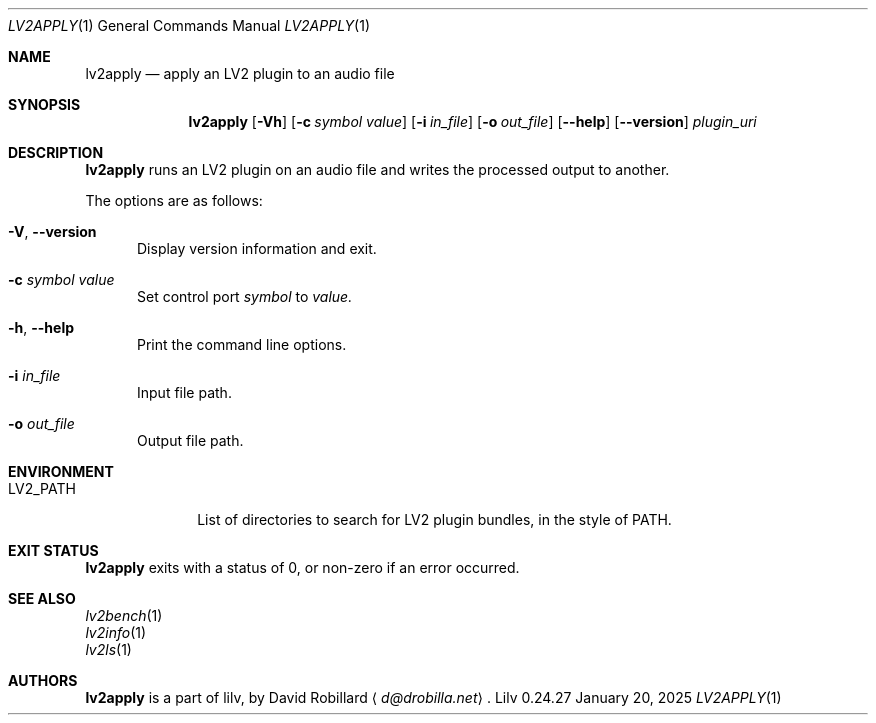 .\" # Copyright 2010-2024 David Robillard <d@drobilla.net>
.\" # SPDX-License-Identifier: ISC
.Dd January 20, 2025
.Dt LV2APPLY 1
.Os Lilv 0.24.27
.Sh NAME
.Nm lv2apply
.Nd apply an LV2 plugin to an audio file
.Sh SYNOPSIS
.Nm lv2apply
.Op Fl Vh
.Op Fl c Ar symbol value
.Op Fl i Ar in_file
.Op Fl o Ar out_file
.Op Fl Fl help
.Op Fl Fl version
.Ar plugin_uri
.Sh DESCRIPTION
.Nm
runs an LV2 plugin on an audio file and writes the processed output to another.
.Pp
The options are as follows:
.Pp
.Bl -tag -compact -width 3n
.It Fl V , Fl Fl version
Display version information and exit.
.Pp
.It Fl c Ar symbol value
Set control port
.Ar symbol
to
.Ar value.
.Pp
.It Fl h , Fl Fl help
Print the command line options.
.Pp
.It Fl i Ar in_file
Input file path.
.Pp
.It Fl o Ar out_file
Output file path.
.El
.Sh ENVIRONMENT
.Bl -tag -width LV2_PATH -compact
.It Ev LV2_PATH
List of directories to search for LV2 plugin bundles,
in the style of
.Ev PATH .
.El
.Sh EXIT STATUS
.Nm
exits with a status of 0, or non-zero if an error occurred.
.Sh SEE ALSO
.Bl -item -compact
.It
.Xr lv2bench 1
.It
.Xr lv2info 1
.It
.Xr lv2ls 1
.El
.Sh AUTHORS
.Nm
is a part of lilv, by
.An David Robillard
.Aq Mt d@drobilla.net .
